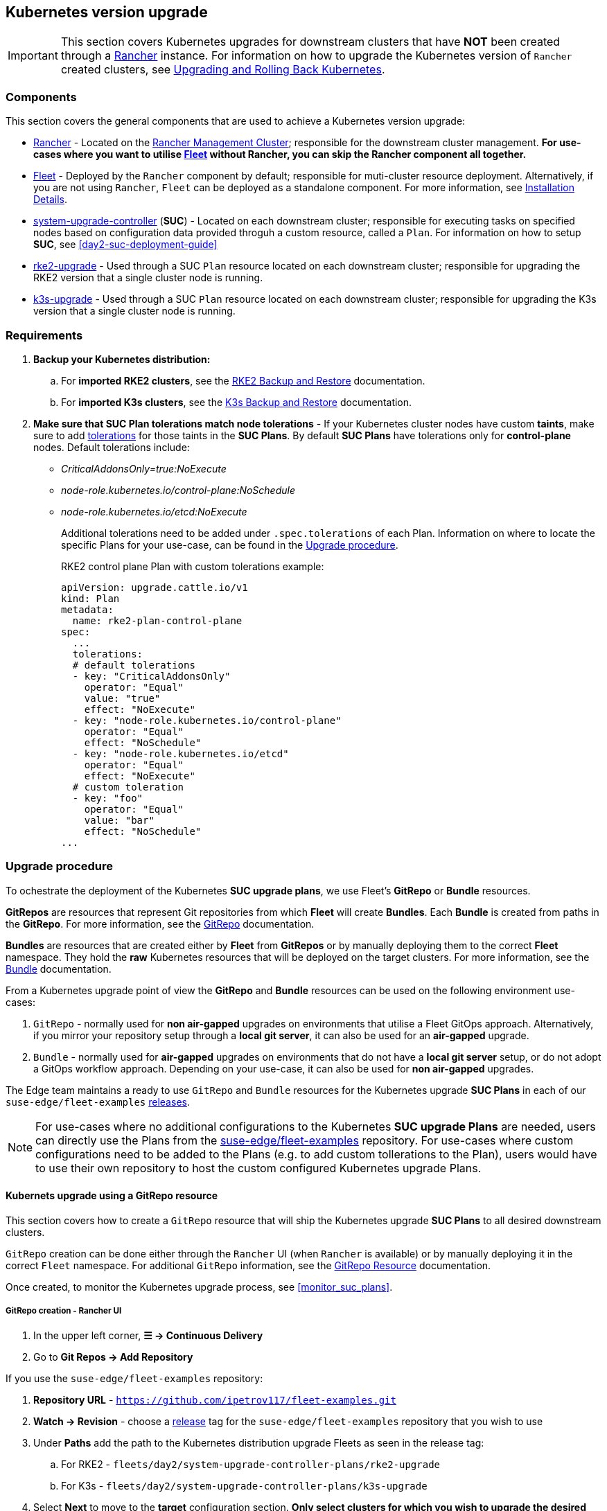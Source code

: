 [#day2-k8s-upgrade]
== Kubernetes version upgrade
:experimental:

ifdef::env-github[]
:imagesdir: ../images/
:tip-caption: :bulb:
:note-caption: :information_source:
:important-caption: :heavy_exclamation_mark:
:caution-caption: :fire:
:warning-caption: :warning:
endif::[]
:toc: auto

[IMPORTANT]
====
This section covers Kubernetes upgrades for downstream clusters that have *NOT* been created through a <<components-rancher,Rancher>> instance. For information on how to upgrade the Kubernetes version of `Rancher` created clusters, see link:https://ranchermanager.docs.rancher.com/v2.8/getting-started/installation-and-upgrade/upgrade-and-roll-back-kubernetes#upgrading-the-kubernetes-version[Upgrading and Rolling Back Kubernetes].
====

=== Components

This section covers the general components that are used to achieve a Kubernetes version upgrade:

* <<components-rancher,Rancher>> - Located on the <<day2-mgmt-cluster,Rancher Management Cluster>>; responsible for the downstream cluster management. *For use-cases where you want to utilise <<components-fleet,Fleet>> without Rancher, you can skip the Rancher component all together.*

* <<components-fleet,Fleet>> - Deployed by the `Rancher` component by default; responsible for muti-cluster resource deployment. Alternatively, if you are not using `Rancher`, `Fleet` can be deployed as a standalone component. For more information, see link:https://fleet.rancher.io/installation[Installation Details].

* link:https://github.com/rancher/system-upgrade-controller[system-upgrade-controller] (*SUC*) - Located on each downstream cluster; responsible for executing tasks on specified nodes based on configuration data provided throguh a custom resource, called a `Plan`. For information on how to setup *SUC*, see <<day2-suc-deployment-guide>>

* link:https://github.com/rancher/rke2-upgrade/tree/master[rke2-upgrade] - Used through a SUC `Plan` resource located on each downstream cluster; responsible for upgrading the RKE2 version that a single cluster node is running.

* link:https://github.com/k3s-io/k3s-upgrade[k3s-upgrade] - Used through a SUC `Plan` resource located on each downstream cluster; responsible for upgrading the K3s version that a single cluster node is running.

=== Requirements

. *Backup your Kubernetes distribution:*

.. For *imported RKE2 clusters*, see the link:https://docs.rke2.io/backup_restore[RKE2 Backup and Restore] documentation.

.. For *imported K3s clusters*, see the link:https://docs.k3s.io/datastore/backup-restore[K3s Backup and Restore] documentation.

. *Make sure that SUC Plan tolerations match node tolerations* - If your Kubernetes cluster nodes have custom *taints*, make sure to add link:https://kubernetes.io/docs/concepts/scheduling-eviction/taint-and-toleration/[tolerations] for those taints in the *SUC Plans*. By default *SUC Plans* have tolerations only for *control-plane* nodes. Default tolerations include: 

* _CriticalAddonsOnly=true:NoExecute_

* _node-role.kubernetes.io/control-plane:NoSchedule_

* _node-role.kubernetes.io/etcd:NoExecute_
+
Additional tolerations need to be added under `.spec.tolerations` of each Plan. Information on where to locate the specific Plans for your use-case, can be found in the <<upgrade_procedure>>.
+
.RKE2 control plane Plan with custom tolerations example:
[,yaml]
----
apiVersion: upgrade.cattle.io/v1
kind: Plan
metadata:
  name: rke2-plan-control-plane
spec:
  ...
  tolerations:
  # default tolerations
  - key: "CriticalAddonsOnly"
    operator: "Equal"
    value: "true"
    effect: "NoExecute"
  - key: "node-role.kubernetes.io/control-plane"
    operator: "Equal"
    effect: "NoSchedule"
  - key: "node-role.kubernetes.io/etcd"
    operator: "Equal"
    effect: "NoExecute"
  # custom toleration
  - key: "foo"
    operator: "Equal"
    value: "bar"
    effect: "NoSchedule"
...
----

[#upgrade_procedure]
=== Upgrade procedure

To ochestrate the deployment of the Kubernetes *SUC upgrade plans*, we use Fleet's *GitRepo* or *Bundle* resources.

*GitRepos* are resources that represent Git repositories from which *Fleet* will create *Bundles*. Each *Bundle* is created from paths in the *GitRepo*. For more information, see the https://fleet.rancher.io/gitrepo-add[GitRepo] documentation.

*Bundles* are resources that are created either by *Fleet* from *GitRepos* or by manually deploying them to the correct *Fleet* namespace. They hold the *raw* Kubernetes resources that will be deployed on the target clusters. For more information, see the https://fleet.rancher.io/bundle-add[Bundle] documentation.

From a Kubernetes upgrade point of view the *GitRepo* and *Bundle* resources can be used on the following environment use-cases:

. `GitRepo` - normally used for *non air-gapped* upgrades on environments that utilise a Fleet GitOps approach. Alternatively, if you mirror your repository setup through a *local git server*, it can also be used for an *air-gapped* upgrade.

. `Bundle` - normally used for *air-gapped* upgrades on environments that do not have a *local git server* setup, or do not adopt a GitOps workflow approach. Depending on your use-case, it can also be used for *non air-gapped* upgrades.

The Edge team maintains a ready to use `GitRepo` and `Bundle` resources for the Kubernetes upgrade *SUC Plans* in each of our `suse-edge/fleet-examples` link:https://github.com/ipetrov117/fleet-examples/releases[releases].

[NOTE]
====
For use-cases where no additional configurations to the Kubernetes *SUC upgrade Plans* are needed, users can directly use the Plans from the link:https://github.com/ipetrov117/fleet-examples[suse-edge/fleet-examples] repository. For use-cases where custom configurations need to be added to the Plans (e.g. to add custom tollerations to the Plan), users would have to use their own repository to host the custom configured Kubernetes upgrade Plans.
====

==== Kubernets upgrade using a GitRepo resource

This section covers how to create a `GitRepo` resource that will ship the Kubernetes upgrade *SUC Plans* to all desired downstream clusters.

`GitRepo` creation can be done either through the `Rancher` UI (when `Rancher` is available) or by manually deploying it in the correct `Fleet` namespace. For additional `GitRepo` information, see the link:https://fleet.rancher.io/ref-gitrepo[GitRepo Resource] documentation.

Once created, to monitor the Kubernetes upgrade process, see <<monitor_suc_plans>>.

===== GitRepo creation - Rancher UI

. In the upper left corner, *☰ -> Continuous Delivery*

. Go to *Git Repos -> Add Repository*

If you use the `suse-edge/fleet-examples` repository: 

. *Repository URL* - `https://github.com/ipetrov117/fleet-examples.git`

. *Watch -> Revision* - choose a link:https://github.com/ipetrov117/fleet-examples/releases[release] tag for the `suse-edge/fleet-examples` repository that you wish to use

. Under *Paths* add the path to the Kubernetes distribution upgrade Fleets as seen in the release tag:

.. For RKE2 - `fleets/day2/system-upgrade-controller-plans/rke2-upgrade`

.. For K3s  - `fleets/day2/system-upgrade-controller-plans/k3s-upgrade`

. Select *Next* to move to the *target* configuration section. *Only select clusters for which you wish to upgrade the desired Kubernetes distribution*

. *Create*

Alternatively, if you decide to use your own repository to host these files, you would need to provide your repo data above.

===== GitRepo creation - manual

. Choose the desired Edge link:https://github.com/ipetrov117/fleet-examples/releases[release] tag that you wish to apply the Kubernetes *SUC upgrade Plans* from (referenced below as `$\{REVISION\}`).

. Pull the *GitRepo* resource:

** For *RKE2* clusters:
+
[,bash]
----
curl -o rke2-upgrade-gitrepo.yaml https://raw.githubusercontent.com/ipetrov117/fleet-examples/${REVISION}/gitrepos/day2/rke2-upgrade-gitrepo.yaml
----

** For *K3s* clusters:
+
[,bash]
----
curl -o k3s-upgrade-gitrepo.yaml https://raw.githubusercontent.com/ipetrov117/fleet-examples/${REVISION}/gitrepos/day2/k3s-upgrade-gitrepo.yaml
----

. Edit the *GitRepo* configuration, under `spec.targets` specify your desired target list. By default the `GitRepo` resources from the `suse-edge/fleet-examples` are *NOT* mapped to any down stream clusters.

** To match all clusters change the default `GitRepo` *target* to:
+
[, yaml]
----
spec:
  targets:
  - clusterSelector: {}
----

** Alternatively, if you want a more granular cluster selection see link:https://fleet.rancher.io/gitrepo-targets[Mapping to Downstream Clusters]


. Apply the *GitRepo* resources to your *Rancher Management Cluster*:
+
[,bash]
----
# RKE2
kubectl apply -f rke2-upgrade-gitrepo.yaml 

# K3s
kubectl apply -f k3s-upgrade-gitrepo.yaml
----

. View the created *GitRepo* resource under the `fleet-default` namespace:
+
[,bash]
----
# RKE2
kubectl get gitrepo rke2-upgrade -n fleet-default

# K3s
kubectl get gitrepo k3s-upgrade -n fleet-default

# Example output
NAME           REPO                                               COMMIT       BUNDLEDEPLOYMENTS-READY   STATUS
k3s-upgrade    https://github.com/ipetrov117/fleet-examples.git   edge-3.0.0   0/0                       
rke2-upgrade   https://github.com/ipetrov117/fleet-examples.git   edge-3.0.0   0/0                       
----

==== Kubernets upgrade using a Bundle resource

This section covers how to create a `Bundle` resource that will ship the Kubernetes upgrade *SUC Plans* to all desired downstream clusters.

`Bundle` creation can be done either through the `Rancher` UI (when `Rancher` is available) or by manually deploying it in the correct `Fleet` namespace. For additional `Bundle` information, see the link:https://fleet.rancher.io/bundle-add[Create a Bundle Resource]documentation.

Once created, to monitor the Kubernetes upgrade process, see <<monitor_suc_plans>>.

===== Bundle creation - Rancher UI

. In the upper left corner, click *☰ -> Continuous Delivery*

. Go to *Advanced* > *Bundles*

. Select *Create from YAML*

. From here you can create the Bundle in one of the following ways:

.. By manually copying the *Bundle* content to the *Create from YAML* page. Content can be retrieved:

... For RKE2 - https://raw.githubusercontent.com/ipetrov117/fleet-examples/$\{REVISION\}/bundles/day2/system-upgrade-controller-plans/rke2-upgrade/plan-bundle.yaml

... For K3s - https://raw.githubusercontent.com/ipetrov117/fleet-examples/$\{REVISION\}/bundles/day2/system-upgrade-controller-plans/k3s-upgrade/plan-bundle.yaml

.. By cloning the link:https://github.com/ipetrov117/fleet-examples.git[suse-edge/fleet-examples] repository to the desired link:https://github.com/ipetrov117/fleet-examples/releases[release] tag and selecting the *Read from File* option in the *Create from YAML* page. From there, navigate to the bundle that you need (`/bundles/day2/system-upgrade-controller-plans/rke2-upgrade/plan-bundle.yaml` for RKE2 and `/bundles/day2/system-upgrade-controller-plans/k3s-upgrade/plan-bundle.yaml` for K3s). This will auto-populate the *Create from YAML* page with the Bundle content

. Change the *target* clusters for the `Bundle`:

** To match all downstream clusters change the default Bundle `.spec.targets` to:
+
[, yaml]
----
spec:
  targets:
  - clusterSelector: {}
----

** For a more granular downstream cluster mappings, see link:https://fleet.rancher.io/gitrepo-targets[Mapping to Downstream Clusters].

. *Create*

===== Bundle creation - manual

. Choose the desired Edge link:https://github.com/ipetrov117/fleet-examples/releases[release] tag that you wish to apply the Kubernetes *SUC upgrade Plans* from (referenced below as `$\{REVISION\}`).

. Pull the *Bundle* resources:

** For *RKE2* clusters:
+
[,bash]
----
curl -o rke2-plan-bundle.yaml https://raw.githubusercontent.com/ipetrov117/fleet-examples/${REVISION}/bundles/day2/system-upgrade-controller-plans/rke2-upgrade/plan-bundle.yaml
----

** For *K3s* clusters:
+
[,bash]
----
curl -o k3s-plan-bundle.yaml https://raw.githubusercontent.com/ipetrov117/fleet-examples/${REVISION}/bundles/day2/system-upgrade-controller-plans/k3s-upgrade/plan-bundle.yaml
----

. Edit the `Bundle` *target* configurations, under `spec.targets` provide your desired target list. By default the `Bundle` resources from the `suse-edge/fleet-examples` are *NOT* mapped to any down stream clusters.

** To match all clusters change the default `Bundle` *target* to:
+
[, yaml]
----
spec:
  targets:
  - clusterSelector: {}
----

** Alternatively, if you want a more granular cluster selection see link:https://fleet.rancher.io/gitrepo-targets[Mapping to Downstream Clusters]


. Apply the *Bundle* resources to your *Rancher Management Cluster*:
+
[,bash]
----
# For RKE2
kubectl apply -f rke2-plan-bundle.yaml

# For K3s
kubectl apply -f k3s-plan-bundle.yaml
----

. View the created *Bundle* resource under the `fleet-default` namespace:
+
[,bash]
----
# For RKE2
kubectl get bundles rke2-upgrade -n fleet-default

# For K3s
kubectl get bundles k3s-upgrade -n fleet-default

# Example output
NAME           BUNDLEDEPLOYMENTS-READY   STATUS
k3s-upgrade    0/0                       
rke2-upgrade   0/0                       
----

==== Upgrade procedure when using a thrid-party GitOps workflow

There might be use-cases where users would like to incorporate the Kubernetes upgrade resources to their own third-party GitOps workflow (e.g. `Flux`).

To get the upgrade resources that you need, first determine the he Edge link:https://github.com/ipetrov117/fleet-examples/releases[release] tag of the link:https://github.com/ipetrov117/fleet-examples.git[suse-edge/fleet-examples] repository that you would like to use.

After that, the resources can be found at:

* For a RKE2 cluster upgrade:

** For `control-plane` nodes - `fleets/day2/system-upgrade-controller-plans/rke2-upgrade/plan-control-plane.yaml`

** For `agent` nodes - `fleets/day2/system-upgrade-controller-plans/rke2-upgrade/plan-agent.yaml`

* For a K3s cluster upgrade:

** For `control-plane` nodes - `fleets/day2/system-upgrade-controller-plans/k3s-upgrade/plan-control-plane.yaml`

** For `agent` nodes - `fleets/day2/system-upgrade-controller-plans/k3s-upgrade/plan-agent.yaml`

[IMPORTANT]
====
These `Plan` resources are interpreted by the `system-upgrade-controller` and should be deployed on each downstream cluster that you wish to upgrade. For information on how to deploy the `system-upgrade-controller`, see <<third_party_git_ops>>.
====